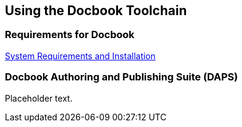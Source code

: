 == Using the Docbook Toolchain

=== Requirements for Docbook

link:https://opensuse.github.io/daps/doc/cha.daps.user.inst.html[System Requirements and Installation]



=== Docbook Authoring and Publishing Suite (DAPS)

Placeholder text.

